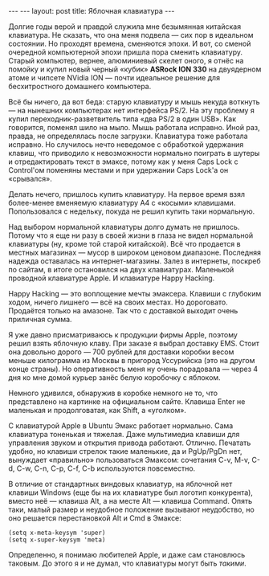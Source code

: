 #+OPTIONS: H:3 num:nil toc:nil \n:nil @:t ::t |:t ^:t -:t f:t *:t TeX:t LaTeX:nil skip:nil d:t tags:not-in-toc
#+STARTUP: SHOWALL INDENT
#+STARTUP: HIDESTARS
#+BEGIN_HTML
---
---
layout: post
title: Яблочная клавиатура
---
#+END_HTML

Долгие годы верой и правдой служила мне безымянная китайская
клавиатура. Не сказать, что она меня подвела — сих пор в
идеальном состоянии. Но проходят времена, сменяются эпохи. И вот, со
сменой очередной компьютерной эпохи пришла пора сменить
клавиатуру. Старый компьютер, вернее, алюминиевый скелет оного, я
отнёс на помойку и купил новый черный «кубик» *ASRock ION 330* на
двуядерном атоме и чипсете NVidia ION — почти идеальное решение для
бесхитростного домашнего компьютера.

Всё бы ничего, да вот беда: старую клавиатуру и мышь некуда воткнуть
--- на нынешних компьютерах нет интерфейса PS/2. На эту проблему я
купил переходник-разветвитель типа «два PS/2 в один USB». Как
говорится, поменял шило на мыло. Мышь работала исправно. Иной раз,
правда, не определялась после загрузки. Клавиатура тоже работала
исправно. Но случилось нечто неведомое с обработкой удержания клавиш,
что приводило к невозможности нормально поиграть в шутеры и
отредактировать текст в эмаксе, потому как у меня Caps Lock с
Control'ом поменяны местами и при удержании Caps Lock'а он «срывался».

Делать нечего, пришлось купить клавиатуру. На первое время взял
более-менее вменяемую клавиатуру A4 с «косыми»
клавишами. Попользовался с недельку, покуда не решил купить таки
нормальную.

Над выбором нормальной клавиатуры долго думать не пришлось. Потому что
я еще ни разу в своей жизни в глаза не видел нормальной клавиатуры
(ну, кроме той старой китайской). Всё что продается в местных
магазинах --- мусор в широком ценовом диапазоне. Последняя надежда
оставалась на интернет-магазины. Залез в интернеты, поскреб по сайтам,
в итоге остановился на двух клавиатурах. Маленькой проводной
клавиатуре Apple. И клавиатуре Happy Hacking.

Happy Hacking --- это воплощение мечты эмаксера. Клавиши с глубоким
ходом, ничего лишнего --- всё на своих местах. Но дороговато. Продаётся
только на амазоне. Так что с доставкой выходит очень приличная сумма.

Я уже давно присматриваюсь к продукции фирмы Apple, поэтому решил
взять яблочную клаву. При заказе я выбрал доставку EMS. Стоит она
довольно дорого --- 700 рублей для доставки коробки весом меньше
килограмма из Москвы в пригород Уссурийска (это на другом конце
страны). Но оперативность меня ну очень порадовала --- через 4 дня ко
мне домой курьер занёс белую коробочку с яблоком.

Немного удивился, обнаружив в коробке немного не то, что представлено
на картинке на официальном сайте. Клавиша Enter не маленькая и
продолговатая, как Shift, а «уголком».

С клавиатурой Apple в Ubuntu Эмакс работает нормально. Сама клавиатура
тоненькая и тяжелая. Даже мультимедиа клавиши для управления звуком и
открытия привода работают. Отлично.  Печатать удобно, но клавиши
стрелок такие маленькие, да и PgUp/PgDn нет, вынуждает «правильно»
пользоваться Эмаксом: сочетания C-v, M-v, C-d, C-w, C-n, C-p, C-f,
C-b используются повсеместно.

В отличие от стандартных виндовых клавиатур, на яблочной нет клавиши
Windows (еще бы на их клавиатуре был логотип конкурента), вместо
неё --- клавиша Alt, а на месте Alt --- клавиша Command. Опять таки,
малый размер и неудобное положение вызывают неудобство, но оно
решается перестановкой Alt и Cmd в Эмаксе:

#+BEGIN_SRC EMACS-LISP
(setq x-meta-keysym 'super)
(setq x-super-keysym 'meta)
#+END_SRC

Определенно, я понимаю любителей Apple, и даже сам становлюсь
таковым. До этого я и не думал, что клавиатуры могут быть /такими/.
